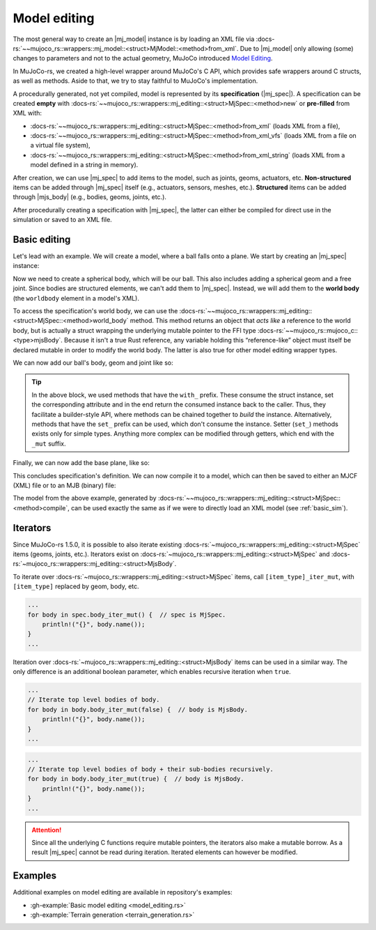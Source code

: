 .. _model_editing:

======================
Model editing
======================

.. |mj_data| replace:: :docs-rs:`~mujoco_rs::wrappers::mj_data::<struct>MjData`
.. |mj_model| replace:: :docs-rs:`~mujoco_rs::wrappers::mj_model::<struct>MjModel`
.. |mj_spec| replace:: :docs-rs:`~mujoco_rs::wrappers::mj_editing::<struct>MjSpec`
.. |mjs_body| replace:: :docs-rs:`~mujoco_rs::wrappers::mj_editing::<struct>MjsBody`

The most general way to create an |mj_model| instance is by loading an XML file
via :docs-rs:`~~mujoco_rs::wrappers::mj_model::<struct>MjModel::<method>from_xml`.
Due to |mj_model| only allowing (some) changes to parameters and not to the actual
geometry, MuJoCo introduced `Model Editing <https://mujoco.readthedocs.io/en/stable/programming/modeledit.html>`_.

In MuJoCo-rs, we created a high-level wrapper around MuJoCo's C API, which provides
safe wrappers around C structs, as well as methods. Aside to that, we try to stay faithful
to MuJoCo's implementation.

A procedurally generated, not yet compiled, model is represented by its **specification** (|mj_spec|).
A specification can be created **empty** with :docs-rs:`~~mujoco_rs::wrappers::mj_editing::<struct>MjSpec::<method>new`
or **pre-filled** from XML with:

- :docs-rs:`~~mujoco_rs::wrappers::mj_editing::<struct>MjSpec::<method>from_xml` (loads XML from a file),
- :docs-rs:`~~mujoco_rs::wrappers::mj_editing::<struct>MjSpec::<method>from_xml_vfs`
  (loads XML from a file on a virtual file system),
- :docs-rs:`~~mujoco_rs::wrappers::mj_editing::<struct>MjSpec::<method>from_xml_string`
  (loads XML from a model defined in a string in memory).

After creation, we can use |mj_spec| to add items to the model, such as joints, geoms, actuators, etc.
**Non-structured** items can be added through |mj_spec| itself (e.g., actuators, sensors, meshes, etc.).
**Structured** items can be added through |mjs_body| (e.g., bodies, geoms, joints, etc.).

After procedurally creating a specification with |mj_spec|, the latter
can either be compiled for direct use in the simulation or saved to an XML file.

Basic editing
======================
Let's lead with an example. We will create a model, where a ball falls onto a plane.
We start by creating an |mj_spec| instance:

.. code-block:: rust
    :emphasize-lines: 2

    fn main() {
        let mut spec = MjSpec::new();
    }

Now we need to create a spherical body, which will be our ball.
This also includes adding a spherical geom and a free joint.
Since bodies are structured elements, we can't add them to |mj_spec|.
Instead, we will add them to the **world body** (the ``worldbody`` element in a model's XML).

To access the specification's world body, we can use the
:docs-rs:`~~mujoco_rs::wrappers::mj_editing::<struct>MjSpec::<method>world_body` method.  
This method returns an object that *acts like* a reference to the world body, but is actually a struct
wrapping the underlying mutable pointer to the FFI type  
:docs-rs:`~~mujoco_rs::mujoco_c::<type>mjsBody`.
Because it isn't a true Rust reference, any variable holding this “reference-like” object must itself
be declared mutable in order to modify the world body. The latter is also true for other model editing
wrapper types.


.. code-block:: rust
    :emphasize-lines: 3

    fn main() {
        let mut spec = MjSpec::new();
        let mut world = spec.world_body();       // or spec.body("world").unwrap();
    }

We can now add our ball's body, geom and joint like so:

.. code-block:: rust
    :emphasize-lines: 5-15

    fn main() {
        let mut spec = MjSpec::new();
        let mut world = spec.world_body();       // or spec.body("world").unwrap();
        
        // Add the ball
        let mut ball_body = world.add_body()
            .with_name("ball")                   // name
            .with_pos([0.0, 0.0, 1.0]);          // position

        ball_body.add_geom()
            .with_size([0.010, 0.0, 0.0])        // set the radius to 10 mm.
            .with_type(MjtGeom::mjGEOM_SPHERE);  // make this a spherical geom (default).
        
        ball_body.add_joint()
            .with_type(MjtJoint::mjJNT_FREE);    // make the ball free to move anywhere.
    }

.. tip::

    In the above block, we used methods that have the ``with_`` prefix.
    These consume the struct instance, set the corresponding attribute and
    in the end return the consumed instance back to the caller. Thus, they facilitate a builder-style API, where methods
    can be chained together to *build* the instance. Alternatively, methods that have the ``set_``
    prefix can be used, which don't consume the instance. Setter (``set_``) methods exists only
    for simple types. Anything more complex can be modified through getters, which end with the ``_mut``
    suffix.

Finally, we can now add the base plane, like so:

.. code-block:: rust
    :emphasize-lines: 18-20

    fn main() {
        let mut spec = MjSpec::new();
        let mut world = spec.world_body();       // or spec.body("world").unwrap();

        // Add the ball
        let mut ball_body = world.add_body()
            .with_name("ball")                   // name
            .with_pos([0.0, 0.0, 1.0]);          // position

        ball_body.add_geom()
            .with_size([0.010, 0.0, 0.0])        // set the radius to 10 mm.
            .with_type(MjtGeom::mjGEOM_SPHERE);  // make this a spherical geom (default).

        ball_body.add_joint()
            .with_type(MjtJoint::mjJNT_FREE);    // make the ball free to move anywhere.

        // Add the base plane
        world.add_geom()
            .with_type(MjtGeom::mjGEOM_PLANE)
            .with_size([1.0, 1.0, 1.0]);
    }


This concludes specification's definition.
We can now compile it to a model, which can then be saved to either an MJCF (XML) file or
to an MJB (binary) file:

.. code-block:: rust
    :emphasize-lines: 23-25

    fn main() {
        let mut spec = MjSpec::new();
        let mut world = spec.world_body();       // or spec.body("world").unwrap();

        // Add the ball
        let mut ball_body = world.add_body()
            .with_name("ball")                   // name
            .with_pos([0.0, 0.0, 1.0]);          // position

        ball_body.add_geom()
            .with_size([0.010, 0.0, 0.0])        // set the radius to 10 mm.
            .with_type(MjtGeom::mjGEOM_SPHERE);  // make this a spherical geom (default).

        ball_body.add_joint()
            .with_type(MjtJoint::mjJNT_FREE);    // make the ball free in all directions.

        // Add the base plane
        world.add_geom()
            .with_type(MjtGeom::mjGEOM_PLANE)
            .with_size([1.0, 1.0, 1.0]);

        // Compile and save
        let model = spec.compile().expect("failed to compile");
        spec.save_xml("model.xml").expect("failed to save");     // save XML.
        model.save(Some("filename"), None);                      // save binary.
    }


The model from the above example, generated by :docs-rs:`~~mujoco_rs::wrappers::mj_editing::<struct>MjSpec::<method>compile`,
can be used exactly the same as if we were to directly load an XML model (see :ref:`basic_sim`).


Iterators
================
Since MuJoCo-rs 1.5.0, it is possible to also iterate existing :docs-rs:`~mujoco_rs::wrappers::mj_editing::<struct>MjSpec`
items (geoms, joints, etc.). Iterators exist on :docs-rs:`~mujoco_rs::wrappers::mj_editing::<struct>MjSpec`
and :docs-rs:`~mujoco_rs::wrappers::mj_editing::<struct>MjsBody`.

To iterate over :docs-rs:`~mujoco_rs::wrappers::mj_editing::<struct>MjSpec` items, call
``[item_type]_iter_mut``, with ``[item_type]`` replaced by geom, body, etc.

.. code-block:: rust

    ...
    for body in spec.body_iter_mut() {  // spec is MjSpec.
        println!("{}", body.name());
    }
    ...

Iteration over :docs-rs:`~mujoco_rs::wrappers::mj_editing::<struct>MjsBody` items can be used in a similar way.
The only difference is an additional boolean parameter, which enables recursive iteration when ``true``.

.. code-block:: rust

    ...
    // Iterate top level bodies of body.
    for body in body.body_iter_mut(false) {  // body is MjsBody.
        println!("{}", body.name());
    }
    ...

.. code-block:: rust

    ...
    // Iterate top level bodies of body + their sub-bodies recursively.
    for body in body.body_iter_mut(true) {  // body is MjsBody.
        println!("{}", body.name());
    }
    ...


.. attention:: 

    Since all the underlying C functions require mutable pointers, the iterators also make a mutable
    borrow. As a result |mj_spec| cannot be read during iteration. Iterated elements can however
    be modified.
    

Examples
================
Additional examples on model editing are
available in repository's examples:

- :gh-example:`Basic model editing <model_editing.rs>`
- :gh-example:`Terrain generation <terrain_generation.rs>`
